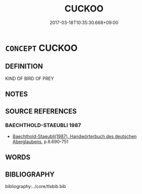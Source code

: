 # -*- mode: mandoku-tls-view -*-
#+TITLE: CUCKOO
#+DATE: 2017-03-18T10:35:30.668+09:00        
#+STARTUP: content
* =CONCEPT= CUCKOO
:PROPERTIES:
:CUSTOM_ID: uuid-478b5078-ae4b-4c34-ab18-1483ccd57382
:END:
** DEFINITION

KIND OF BIRD OF PREY

** NOTES

** SOURCE REFERENCES
*** BAECHTHOLD-STAEUBLI 1987
 - [[cite:BAECHTHOLD-STAEUBLI-1987][Baechthold-Staeubli(1987), Handwörterbuch des deutschen Aberglaubens]], p.6.690-751

** WORDS
   :PROPERTIES:
   :VISIBILITY: children
   :END:
** BIBLIOGRAPHY
bibliography:../core/tlsbib.bib
